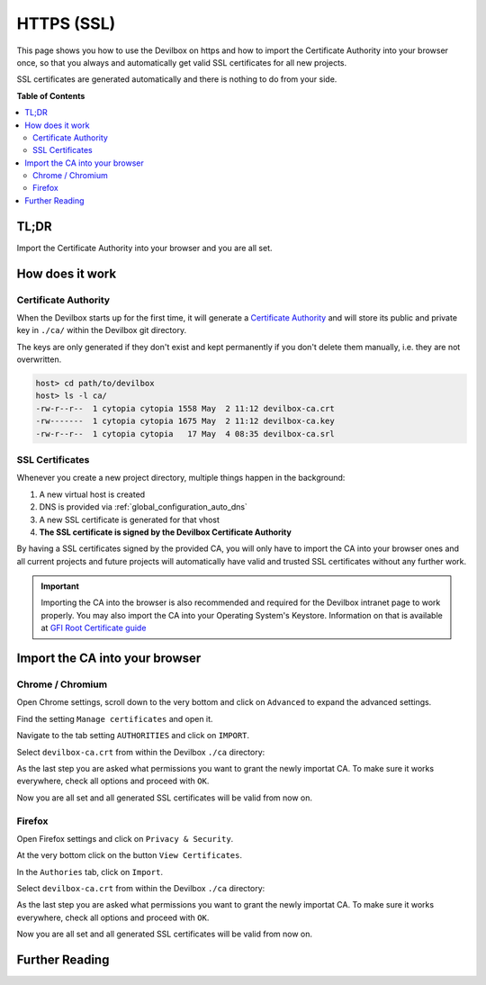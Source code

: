 .. _configuration_https_ssl:

***********
HTTPS (SSL)
***********

This page shows you how to use the Devilbox on https and how to import the Certificate Authority
into your browser once, so that you always and automatically get valid SSL certificates for all new
projects.

SSL certificates are generated automatically and there is nothing to do from your side.

.. image:: /_static/img/global-configuration/https-ssl-address-bar.png

**Table of Contents**

.. contents:: :local:


TL;DR
=====

Import the Certificate Authority into your browser and you are all set.


How does it work
================

Certificate Authority
---------------------

When the Devilbox starts up for the first time, it will generate a
`Certificate Authority <https://en.wikipedia.org/wiki/Certificate_authority>`_ and will store its
public and private key in ``./ca/`` within the Devilbox git directory.

The keys are only generated if they don't exist and kept permanently if you don't delete them
manually, i.e. they are not overwritten.

.. code-block:: bash

   host> cd path/to/devilbox
   host> ls -l ca/
   -rw-r--r--  1 cytopia cytopia 1558 May  2 11:12 devilbox-ca.crt
   -rw-------  1 cytopia cytopia 1675 May  2 11:12 devilbox-ca.key
   -rw-r--r--  1 cytopia cytopia   17 May  4 08:35 devilbox-ca.srl


SSL Certificates
----------------

Whenever you create a new project directory, multiple things happen in the background:

1. A new virtual host is created
2. DNS is provided via :ref:`global_configuration_auto_dns`
3. A new SSL certificate is generated for that vhost
4. **The SSL certificate is signed by the Devilbox Certificate Authority**

By having a SSL certificates signed by the provided CA, you will only have to import the CA
into your browser ones and all current projects and future projects will automatically have
valid and trusted SSL certificates without any further work.

.. important::
   Importing the CA into the browser is also recommended and required for the Devilbox
   intranet page to work properly.
   You may also import the CA into your Operating System's Keystore. Information on that
   is available at `GFI Root Certificate guide <https://manuals.gfi.com/en/kerio/connect/content/server-configuration/ssl-certificates/adding-trusted-root-certificates-to-the-server-1605.html>`_


Import the CA into your browser
===============================

Chrome / Chromium
-----------------

Open Chrome settings, scroll down to the very bottom and click on ``Advanced`` to expand the
advanced settings.

.. image:: /_static/img/global-configuration/https-ssl-01-chrome-settings.png

Find the setting ``Manage certificates`` and open it.

.. image:: /_static/img/global-configuration/https-ssl-02-chrome-advanced-settings.png

Navigate to the tab setting ``AUTHORITIES`` and click on ``IMPORT``.

.. image:: /_static/img/global-configuration/https-ssl-03-chrome-authorities.png

Select ``devilbox-ca.crt`` from within the Devilbox ``./ca`` directory:

.. image:: /_static/img/global-configuration/https-ssl-04-import.png

As the last step you are asked what permissions you want to grant the newly importat CA.
To make sure it works everywhere, check all options and proceed with ``OK``.

.. image:: /_static/img/global-configuration/https-ssl-05-chrome-set-trust.png

Now you are all set and all generated SSL certificates will be valid from now on.

.. image:: /_static/img/global-configuration/https-ssl-address-bar.png


Firefox
-------

Open Firefox settings and click on ``Privacy & Security``.

.. image:: /_static/img/global-configuration/https-ssl-01-firefox-settings.png

At the very bottom click on the button ``View Certificates``.

.. image:: /_static/img/global-configuration/https-ssl-02-firefox-security-settings.png

In the ``Authories`` tab, click on ``Import``.

.. image:: /_static/img/global-configuration/https-ssl-03-firefox-authorities.png

Select ``devilbox-ca.crt`` from within the Devilbox ``./ca`` directory:

.. image:: /_static/img/global-configuration/https-ssl-04-import.png

As the last step you are asked what permissions you want to grant the newly importat CA.
To make sure it works everywhere, check all options and proceed with ``OK``.

.. image:: /_static/img/global-configuration/https-ssl-05-firefox-set-trust.png

Now you are all set and all generated SSL certificates will be valid from now on.

.. image:: /_static/img/global-configuration/https-ssl-address-bar.png


Further Reading
===============

.. seealso:: ``.env`` variable: :ref:`env_devilbox_ui_ssl_cn`
